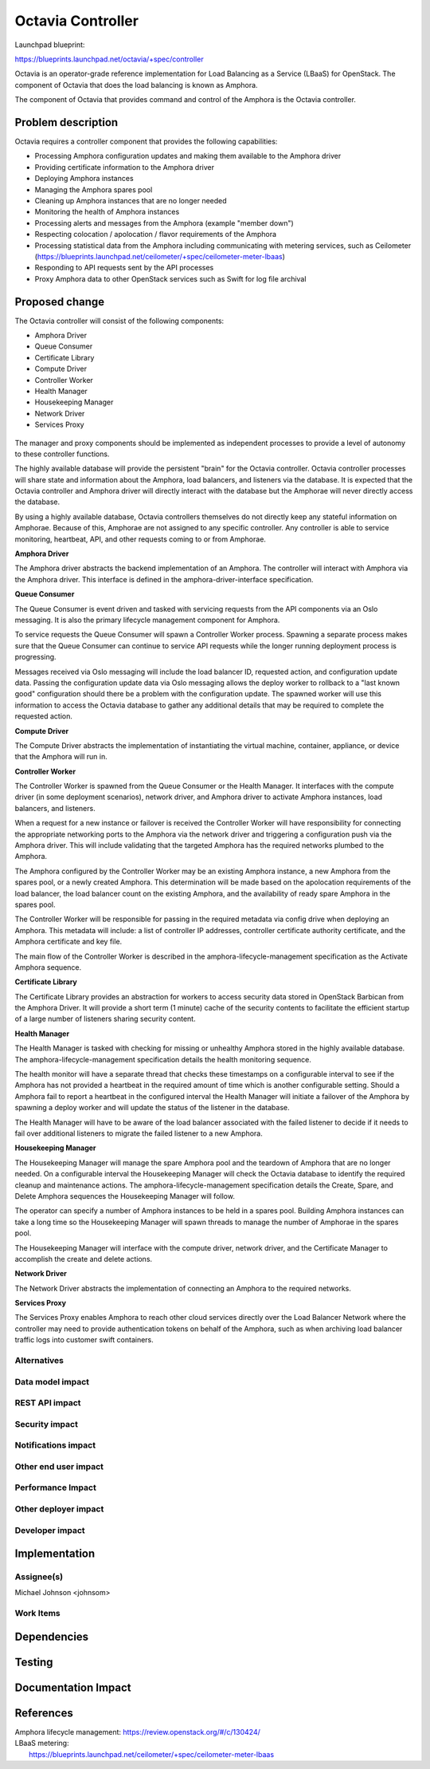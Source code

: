 ..
 This work is licensed under a Creative Commons Attribution 3.0 Unported
 License.

 http://creativecommons.org/licenses/by/3.0/legalcode

==================
Octavia Controller
==================

Launchpad blueprint:

https://blueprints.launchpad.net/octavia/+spec/controller

Octavia is an operator-grade reference implementation for Load Balancing as a
Service (LBaaS) for OpenStack.  The component of Octavia that does the load
balancing is known as Amphora.

The component of Octavia that provides command and control of the Amphora is
the Octavia controller.

Problem description
===================

Octavia requires a controller component that provides the following
capabilities:

* Processing Amphora configuration updates and making them available to the
  Amphora driver
* Providing certificate information to the Amphora driver
* Deploying Amphora instances
* Managing the Amphora spares pool
* Cleaning up Amphora instances that are no longer needed
* Monitoring the health of Amphora instances
* Processing alerts and messages from the Amphora (example "member down")
* Respecting colocation / apolocation / flavor requirements of the Amphora
* Processing statistical data from the Amphora including communicating with
  metering services, such as Ceilometer
  (https://blueprints.launchpad.net/ceilometer/+spec/ceilometer-meter-lbaas)
* Responding to API requests sent by the API processes
* Proxy Amphora data to other OpenStack services such as Swift for log file
  archival

Proposed change
===============

The Octavia controller will consist of the following components:

* Amphora Driver
* Queue Consumer
* Certificate Library
* Compute Driver
* Controller Worker
* Health Manager
* Housekeeping Manager
* Network Driver
* Services Proxy

 .. graphviz:: controller.dot

The manager and proxy components should be implemented as independent
processes to provide a level of autonomy to these controller functions.

The highly available database will provide the persistent "brain" for the
Octavia controller.  Octavia controller processes will share state and
information about the Amphora, load balancers, and listeners via the database.
It is expected that the Octavia controller and Amphora driver will directly
interact with the database but the Amphorae will never directly access the
database.

By using a highly available database, Octavia controllers themselves do not
directly keep any stateful information on Amphorae. Because of this, Amphorae
are not assigned to any specific controller. Any controller is able to service
monitoring, heartbeat, API, and other requests coming to or from Amphorae.

**Amphora Driver**

The Amphora driver abstracts the backend implementation of an Amphora.  The
controller will interact with Amphora via the Amphora driver.  This interface
is defined in the amphora-driver-interface specification.

**Queue Consumer**

The Queue Consumer is event driven and tasked with servicing requests from the
API components via an Oslo messaging.  It is also the primary lifecycle
management component for Amphora.

To service requests the Queue Consumer will spawn a Controller Worker process.
Spawning a separate process makes sure that the Queue Consumer can continue to
service API requests while the longer running deployment process is
progressing.

Messages received via Oslo messaging will include the load balancer ID,
requested action, and configuration update data.  Passing the configuration
update data via Oslo messaging allows the deploy worker to rollback to a
"last known good" configuration should there be a problem with the
configuration update.  The spawned worker will use this information to access
the Octavia database to gather any additional details that may be required to
complete the requested action.

**Compute Driver**

The Compute Driver abstracts the implementation of instantiating the virtual
machine, container, appliance, or device that the Amphora will run in.

**Controller Worker**

The Controller Worker is spawned from the Queue Consumer or the Health
Manager.  It interfaces with the compute driver (in some deployment scenarios),
network driver, and Amphora driver to activate Amphora instances,
load balancers, and listeners.

When a request for a new instance or failover is received the Controller Worker
will have responsibility for connecting the appropriate networking ports to the
Amphora via the network driver and triggering a configuration push via the
Amphora driver.  This will include validating that the targeted Amphora
has the required networks plumbed to the Amphora.

The Amphora configured by the Controller Worker may be an existing Amphora
instance, a new Amphora from the spares pool, or a newly created Amphora.
This determination will be made based on the apolocation requirements of
the load balancer, the load balancer count on the existing Amphora, and
the availability of ready spare Amphora in the spares pool.

The Controller Worker will be responsible for passing in the required metadata
via config drive when deploying an Amphora.  This metadata will include:
a list of controller IP addresses, controller certificate authority
certificate, and the Amphora certificate and key file.

The main flow of the Controller Worker is described in the
amphora-lifecycle-management specification as the Activate Amphora sequence.

**Certificate Library**

The Certificate Library provides an abstraction for workers to access security
data stored in OpenStack Barbican from the Amphora Driver.  It will provide a
short term (1 minute) cache of the security contents to facilitate the
efficient startup of a large number of listeners sharing security content.

**Health Manager**

The Health Manager is tasked with checking for missing or unhealthy Amphora
stored in the highly available database.  The amphora-lifecycle-management
specification details the health monitoring sequence.

The health monitor will have a separate thread that checks these timestamps on
a configurable interval to see if the Amphora has not provided a heartbeat in
the required amount of time which is another configurable setting.  Should a
Amphora fail to report a heartbeat in the configured interval the
Health Manager will initiate a failover of the Amphora by spawning a deploy
worker and will update the status of the listener in the database.

The Health Manager will have to be aware of the load balancer associated with
the failed listener to decide if it needs to fail over additional listeners to
migrate the failed listener to a new Amphora.

**Housekeeping Manager**

The Housekeeping Manager will manage the spare Amphora pool and the teardown
of Amphora that are no longer needed.  On a configurable interval the
Housekeeping Manager will check the Octavia database to identify the required
cleanup and maintenance actions.  The amphora-lifecycle-management
specification details the Create, Spare, and Delete Amphora sequences the
Housekeeping Manager will follow.

The operator can specify a number of Amphora instances to be held in a spares
pool.  Building Amphora instances can take a long time so the Housekeeping
Manager will spawn threads to manage the number of Amphorae in the spares pool.

The Housekeeping Manager will interface with the compute driver,
network driver, and the Certificate Manager to accomplish the create
and delete actions.

**Network Driver**

The Network Driver abstracts the implementation of connecting an Amphora to
the required networks.

**Services Proxy**

The Services Proxy enables Amphora to reach other cloud services directly over
the Load Balancer Network where the controller may need to provide
authentication tokens on behalf of the Amphora, such as when archiving load
balancer traffic logs into customer swift containers.


Alternatives
------------


Data model impact
-----------------


REST API impact
---------------


Security impact
---------------


Notifications impact
--------------------


Other end user impact
---------------------


Performance Impact
------------------


Other deployer impact
---------------------


Developer impact
----------------


Implementation
==============

Assignee(s)
-----------
Michael Johnson <johnsom>

Work Items
----------


Dependencies
============


Testing
=======


Documentation Impact
====================


References
==========

| Amphora lifecycle management: https://review.openstack.org/#/c/130424/
| LBaaS metering:
|    https://blueprints.launchpad.net/ceilometer/+spec/ceilometer-meter-lbaas
